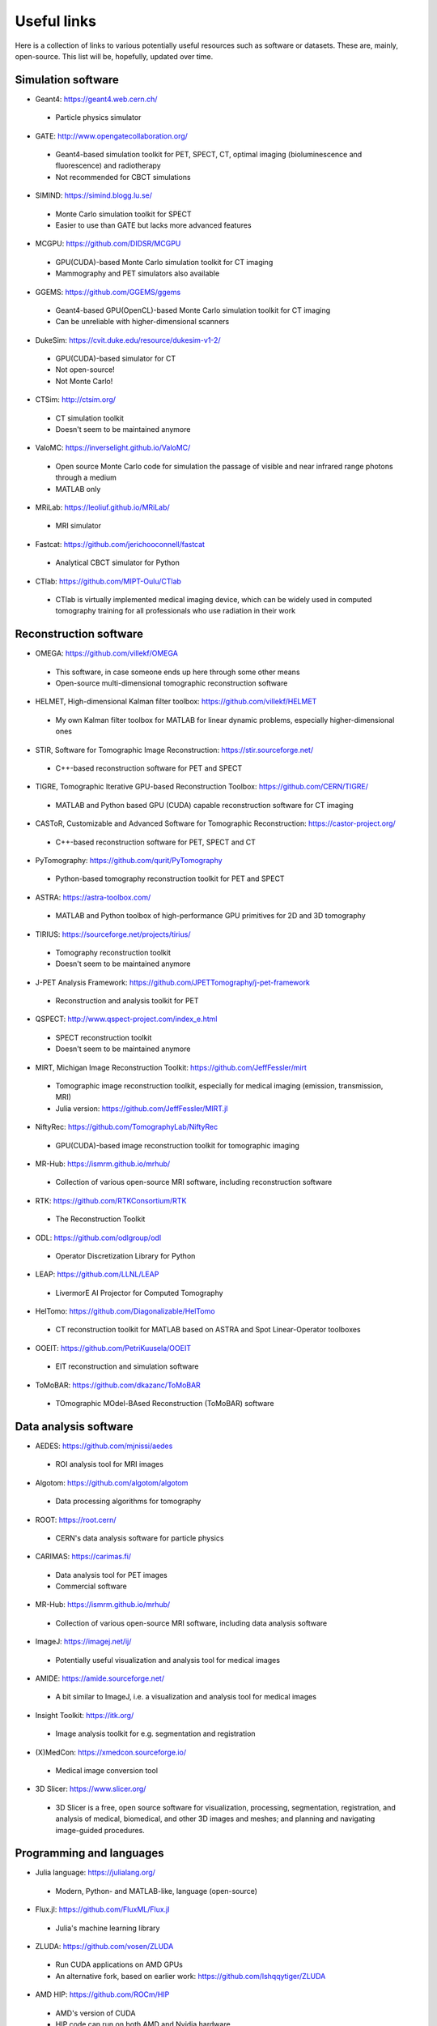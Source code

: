 Useful links
============

Here is a collection of links to various potentially useful resources such as software or datasets. These are, mainly, open-source. This list will be, hopefully, updated over time.

Simulation software
-------------------

* Geant4: https://geant4.web.cern.ch/
 * Particle physics simulator

* GATE: http://www.opengatecollaboration.org/
 * Geant4-based simulation toolkit for PET, SPECT, CT, optimal imaging (bioluminescence and fluorescence) and radiotherapy
 * Not recommended for CBCT simulations
 
* SIMIND: https://simind.blogg.lu.se/
 * Monte Carlo simulation toolkit for SPECT
 * Easier to use than GATE but lacks more advanced features
 
* MCGPU: https://github.com/DIDSR/MCGPU
 * GPU(CUDA)-based Monte Carlo simulation toolkit for CT imaging
 * Mammography and PET simulators also available
 
* GGEMS: https://github.com/GGEMS/ggems
 * Geant4-based GPU(OpenCL)-based Monte Carlo simulation toolkit for CT imaging
 * Can be unreliable with higher-dimensional scanners
 
* DukeSim: https://cvit.duke.edu/resource/dukesim-v1-2/
 * GPU(CUDA)-based simulator for CT
 * Not open-source!
 * Not Monte Carlo!
 
* CTSim: http://ctsim.org/
 * CT simulation toolkit
 * Doesn't seem to be maintained anymore
 
* ValoMC: https://inverselight.github.io/ValoMC/
 * Open source Monte Carlo code for simulation the passage of visible and near infrared range photons through a medium
 * MATLAB only
 
* MRiLab: https://leoliuf.github.io/MRiLab/
 * MRI simulator
 
* Fastcat: https://github.com/jerichooconnell/fastcat
 * Analytical CBCT simulator for Python
 
* CTlab: https://github.com/MIPT-Oulu/CTlab
 * CTlab is virtually implemented medical imaging device, which can be widely used in computed tomography training for all professionals who use radiation in their work
 
Reconstruction software
-----------------------

* OMEGA: https://github.com/villekf/OMEGA
 * This software, in case someone ends up here through some other means
 * Open-source multi-dimensional tomographic reconstruction software

* HELMET, High-dimensional Kalman filter toolbox: https://github.com/villekf/HELMET
 * My own Kalman filter toolbox for MATLAB for linear dynamic problems, especially higher-dimensional ones
 
* STIR, Software for Tomographic Image Reconstruction: https://stir.sourceforge.net/
 * C++-based reconstruction software for PET and SPECT
 
* TIGRE, Tomographic Iterative GPU-based Reconstruction Toolbox: https://github.com/CERN/TIGRE/
 * MATLAB and Python based GPU (CUDA) capable reconstruction software for CT imaging
 
* CASToR, Customizable and Advanced Software for Tomographic Reconstruction: https://castor-project.org/
 * C++-based reconstruction software for PET, SPECT and CT
 
* PyTomography: https://github.com/qurit/PyTomography
 * Python-based tomography reconstruction toolkit for PET and SPECT
 
* ASTRA: https://astra-toolbox.com/
 * MATLAB and Python toolbox of high-performance GPU primitives for 2D and 3D tomography
 
* TIRIUS: https://sourceforge.net/projects/tirius/
 * Tomography reconstruction toolkit
 * Doesn't seem to be maintained anymore
 
* J-PET Analysis Framework: https://github.com/JPETTomography/j-pet-framework
 * Reconstruction and analysis toolkit for PET
 
* QSPECT: http://www.qspect-project.com/index_e.html
 * SPECT reconstruction toolkit
 * Doesn't seem to be maintained anymore
 
* MIRT, Michigan Image Reconstruction Toolkit: https://github.com/JeffFessler/mirt
 * Tomographic image reconstruction toolkit, especially for medical imaging (emission, transmission, MRI)
 * Julia version: https://github.com/JeffFessler/MIRT.jl
 
* NiftyRec: https://github.com/TomographyLab/NiftyRec
 * GPU(CUDA)-based image reconstruction toolkit for tomographic imaging
 
* MR-Hub: https://ismrm.github.io/mrhub/
 * Collection of various open-source MRI software, including reconstruction software

* RTK: https://github.com/RTKConsortium/RTK
 * The Reconstruction Toolkit
 
* ODL: https://github.com/odlgroup/odl
 * Operator Discretization Library for Python
 
* LEAP: https://github.com/LLNL/LEAP
 * LivermorE AI Projector for Computed Tomography
 
* HelTomo: https://github.com/Diagonalizable/HelTomo
 * CT reconstruction toolkit for MATLAB based on ASTRA and Spot Linear-Operator toolboxes
 
* OOEIT: https://github.com/PetriKuusela/OOEIT
 * EIT reconstruction and simulation software
 
* ToMoBAR: https://github.com/dkazanc/ToMoBAR
 * TOmographic MOdel-BAsed Reconstruction (ToMoBAR) software 
 
Data analysis software
----------------------

* AEDES: https://github.com/mjnissi/aedes
 * ROI analysis tool for MRI images
 
* Algotom: https://github.com/algotom/algotom
 * Data processing algorithms for tomography
 
* ROOT: https://root.cern/
 * CERN's data analysis software for particle physics
 
* CARIMAS: https://carimas.fi/
 * Data analysis tool for PET images
 * Commercial software
 
* MR-Hub: https://ismrm.github.io/mrhub/
 * Collection of various open-source MRI software, including data analysis software
 
* ImageJ: https://imagej.net/ij/
 * Potentially useful visualization and analysis tool for medical images
 
* AMIDE: https://amide.sourceforge.net/
 * A bit similar to ImageJ, i.e. a visualization and analysis tool for medical images
 
* Insight Toolkit: https://itk.org/
 * Image analysis toolkit for e.g. segmentation and registration
 
* (X)MedCon: https://xmedcon.sourceforge.io/
 * Medical image conversion tool
 
* 3D Slicer: https://www.slicer.org/
 * 3D Slicer is a free, open source software for visualization, processing, segmentation, registration, and analysis of medical, biomedical, and other 3D images and meshes; and planning and navigating image-guided procedures.
 
Programming and languages
-------------------------

* Julia language: https://julialang.org/
 * Modern, Python- and MATLAB-like, language (open-source)
 
* Flux.jl: https://github.com/FluxML/Flux.jl
 * Julia's machine learning library
 
* ZLUDA: https://github.com/vosen/ZLUDA
 * Run CUDA applications on AMD GPUs
 * An alternative fork, based on earlier work: https://github.com/lshqqytiger/ZLUDA
 
* AMD HIP: https://github.com/ROCm/HIP
 * AMD's version of CUDA
 * HIP code can run on both AMD and Nvidia hardware
 
* Intel OneAPI: https://www.intel.com/content/www/us/en/developer/tools/oneapi/overview.html
 * SYCL-based API for parallel architectures, such as GPUs
 
* ArrayFire: https://github.com/arrayfire/arrayfire
 * General-purpose tensor library for parallel architectures
 * Supports CPU, OpenCL, CUDA and OneAPI
 
* EasyCL: https://github.com/hughperkins/EasyCL
 * Can make running OpenCL kernels easier
 
* Kokkos: https://github.com/kokkos/kokkos
 * Implements a programming model in C++ for writing applications targeting all major HPC platforms. Supports CUDA, HIP, SYCL, HPX, OpenMP and C++.
 
Deep learning based denoisers
-----------------------------

* ADL: https://github.com/mogvision/ADL
 * Adversarial Distortion Learning for Denoising and Distortion Removal
 
* Low-dose CT denoiser: https://github.com/Ryosaeba8/Medical-Imaging-LOW-DOSE-CT-DENOISING
 * Implementation of Low Dose CT Image Denoising Using a Generative Adversarial Network with Wasserstein Distance and Perceptual Loss
 
* CoreDiff: https://github.com/qgao21/CoreDiff
 * Contextual Error-Modulated Generalized Diffusion Model for Low-Dose CT Denoising and Generalization
 
* DU-GAN: https://github.com/Hzzone/DU-GAN
 * Generative Adversarial Networks with Dual-Domain U-Net Based Discriminators for Low-Dose CT Denoising
 
Datasets
--------

* Finnish Inverse Problems Society datasets: https://zenodo.org/communities/fips/
 * Datasets for, for example, CBCT, electrical impedance tomography and PET
 
* fastMRI dataset: https://fastmri.med.nyu.edu/

* Low dose CT grand challenge dataset: https://www.aapm.org/GrandChallenge/LowDoseCT/

* Stanford University datasets: https://aimi.stanford.edu/shared-datasets

* FAME datasets: https://fameflagship.fi/category/output/data/
 * Datasets for, for example, fMRI and EIT